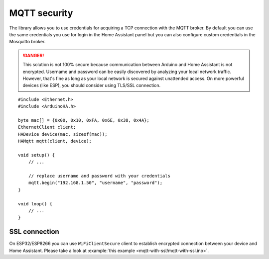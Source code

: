 MQTT security
=============

The library allows you to use credentials for acquiring a TCP connection with the MQTT broker.
By default you can use the same credentials you use for login in the Home Assistant panel but you can also configure custom credentials in the Mosquitto broker.

.. DANGER::

    This solution is not 100% secure because communication between Arduino and Home Assistant is not encrypted.
    Username and password can be easily discovered by analyzing your local network traffic.
    However, that's fine as long as your local network is secured against unattended access.
    On more powerful devices (like ESP), you should consider using TLS/SSL connection.

::

    #include <Ethernet.h>
    #include <ArduinoHA.h>

    byte mac[] = {0x00, 0x10, 0xFA, 0x6E, 0x38, 0x4A};
    EthernetClient client;
    HADevice device(mac, sizeof(mac));
    HAMqtt mqtt(client, device);

    void setup() {
        // ...

        // replace username and password with your credentials
        mqtt.begin("192.168.1.50", "username", "password");
    }

    void loop() {
        // ...
    }


SSL connection
--------------

On ESP32/ESP8266 you can use ``WiFiClientSecure`` client to establish encrypted connection between your device and Home Assistant.
Please take a look at :example:`this example <mqtt-with-ssl/mqtt-with-ssl.ino>`.
